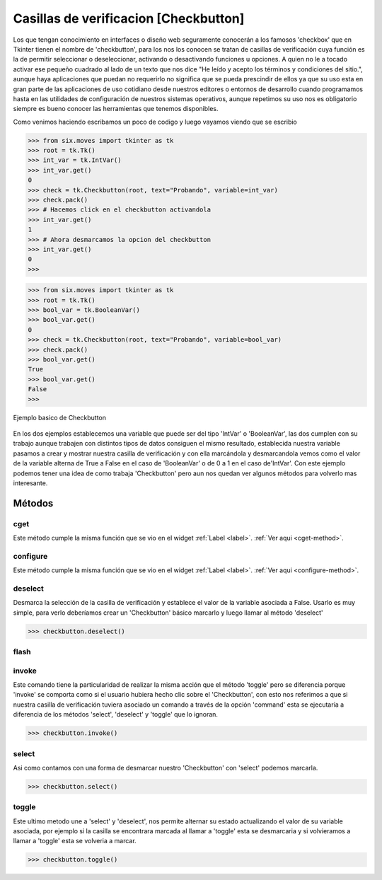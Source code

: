 .. _checkbutton:

Casillas de verificacion [Checkbutton]
======================================

Los que tengan conocimiento en interfaces o diseño web seguramente conocerán a los famosos 'checkbox' que en Tkinter
tienen el nombre de 'checkbutton', para los nos los conocen se tratan de casillas de verificación cuya función es la de
permitir seleccionar o deseleccionar, activando o desactivando funciones u opciones. A quien no le a tocado activar ese
pequeño cuadrado al lado de un texto que nos dice "He leído y acepto los términos y condiciones del sitio.", aunque haya
aplicaciones que puedan no requerirlo no significa que se pueda prescindir de ellos ya que su uso esta en gran parte de
las aplicaciones de uso cotidiano desde nuestros editores o entornos de desarrollo cuando programamos hasta en las
utilidades de configuración de nuestros sistemas operativos, aunque repetimos su uso nos es obligatorio siempre es bueno
conocer las herramientas que tenemos disponibles.

Como venimos haciendo escribamos un poco de codigo y luego vayamos viendo que se escribio

.. code-block:: bash

    >>> from six.moves import tkinter as tk
    >>> root = tk.Tk()
    >>> int_var = tk.IntVar()
    >>> int_var.get()
    0
    >>> check = tk.Checkbutton(root, text="Probando", variable=int_var)
    >>> check.pack()
    >>> # Hacemos click en el checkbutton activandola
    >>> int_var.get()
    1
    >>> # Ahora desmarcamos la opcion del checkbutton
    >>> int_var.get()
    0
    >>>

.. code-block:: bash

    >>> from six.moves import tkinter as tk
    >>> root = tk.Tk()
    >>> bool_var = tk.BooleanVar()
    >>> bool_var.get()
    0
    >>> check = tk.Checkbutton(root, text="Probando", variable=bool_var)
    >>> check.pack()
    >>> bool_var.get()
    True
    >>> bool_var.get()
    False
    >>>

.. figure:: img/checkbutton/basic_Checkbutton.png
    :alt: Muestra basic Checkbutton
    :align: center

    Ejemplo basico de Checkbutton

.. todo:: Enlazar 'IntVar' y 'BooleanVar' con sus secciones

En los dos ejemplos establecemos una variable que puede ser del tipo 'IntVar' o 'BooleanVar', las dos cumplen con su
trabajo aunque trabajen con distintos tipos de datos consiguen el mismo resultado, establecida nuestra variable pasamos
a crear y mostrar nuestra casilla de verificación y con ella marcándola y desmarcandola vemos como el valor de la
variable alterna de True a False en el caso de 'BooleanVar' o de 0 a 1 en el caso de'IntVar'. Con este ejemplo podemos
tener una idea de como trabaja 'Checkbutton' pero aun nos quedan ver algunos métodos para volverlo mas interesante.


.. _checkbutton-methods:

Métodos
-------

.. _cget-checkbutton-method:

cget
^^^^

Este método cumple la misma función que se vio en el widget :ref:`Label <label>`. :ref:`Ver aqui <cget-method>`.


.. _configure-checkbutton-method:

configure
^^^^^^^^^

Este método cumple la misma función que se vio en el widget :ref:`Label <label>`. :ref:`Ver aqui <configure-method>`.


.. _deselect-checkbutton-method:

deselect
^^^^^^^^

.. py:method:: deselect()

    :rtype: None

Desmarca la selección de la casilla de verificación y establece el valor de la variable asociada a False. Usarlo es muy
simple, para verlo deberíamos crear un 'Checkbutton' básico marcarlo y luego llamar al método 'deselect'

.. code-block:: bash

    >>> checkbutton.deselect()


.. _flash-checkbutton-method:

flash
^^^^^


.. _invoke-checkbutton-method:

invoke
^^^^^^

.. todo:: Completar valor de retorno

.. py:method:: invoke()

    :return:
    :rtype: str

Este comando tiene la particularidad de realizar la misma acción que el método 'toggle' pero se diferencia porque
'invoke' se comporta como si el usuario hubiera hecho clic sobre el 'Checkbutton', con esto nos referimos a que si
nuestra casilla de verificación tuviera asociado un comando a través de la opción 'command' esta se ejecutaría a
diferencia de los métodos 'select', 'deselect' y 'toggle' que lo ignoran.

.. code-block:: bash

    >>> checkbutton.invoke()


.. _select-checkbutton-method:

select
^^^^^^

.. py:method:: select()

Asi como contamos con una forma de desmarcar nuestro 'Checkbutton' con 'select' podemos marcarla.

.. code-block:: bash

    >>> checkbutton.select()


.. _toggle-checkbutton-method:

toggle
^^^^^^

.. py:method:: toggle()

Este ultimo metodo une a 'select' y 'deselect', nos permite alternar su estado actualizando el valor de su variable
asociada, por ejemplo si la casilla se encontrara marcada al llamar a 'toggle' esta se desmarcaria y si volvieramos a
llamar a 'toggle' esta se volveria a marcar.

.. code-block:: bash

    >>> checkbutton.toggle()
